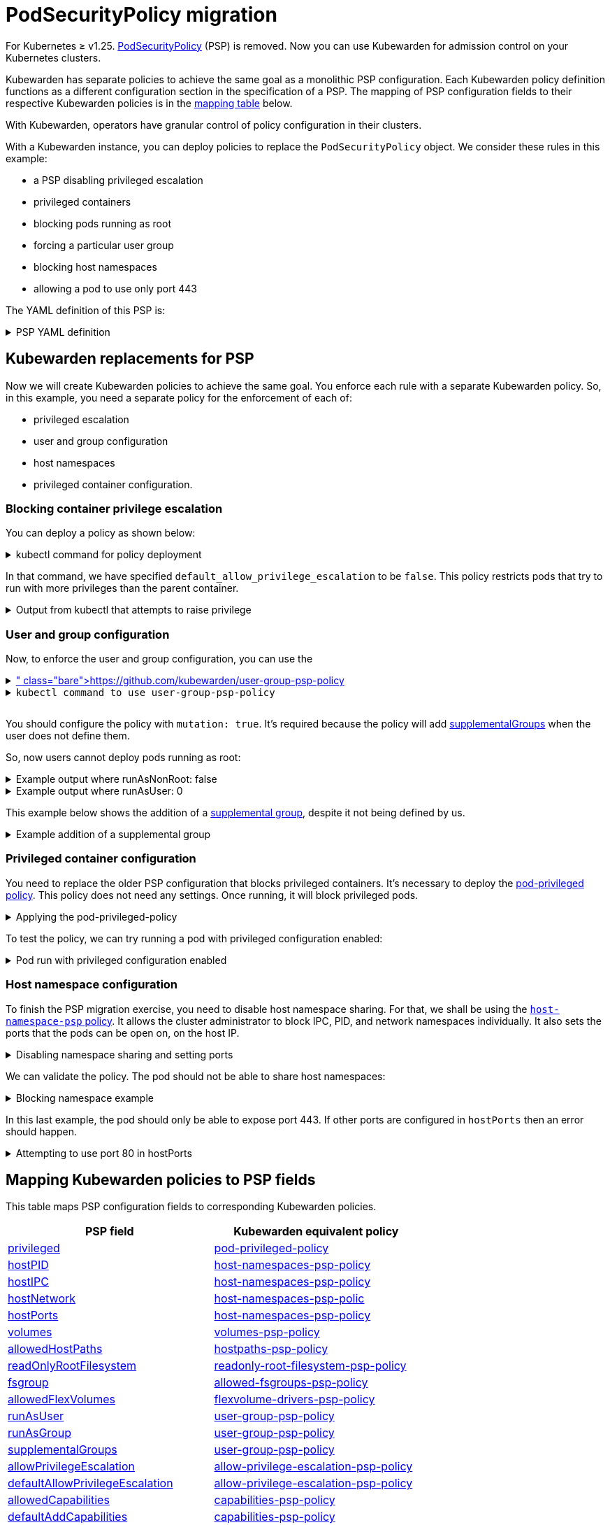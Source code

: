 = PodSecurityPolicy migration
:description: Discusses PSP migration to Kubewarden policies after Kubernetes v1.25.
:doc-persona: ["kubewarden-user", "kubewarden-operator", "kubewarden-distributor", "kubewarden-integrator"]
:doc-topic: ["pod-security-policy-migration"]
:doc-type: ["howto"]
:keywords: ["kubewarden", "kubernetes", "appvia", "psp", "pod security policy"]
:sidebar_label: PSP migration
:sidebar_position: 20
:current-version: {page-origin-branch}

For Kubernetes ≥ v1.25.
https://kubernetes.io/docs/concepts/security/pod-security-policy/[PodSecurityPolicy]
(PSP) is removed. Now you can use Kubewarden for admission control on your
Kubernetes clusters.

Kubewarden has separate policies to achieve the same goal as a monolithic PSP
configuration. Each Kubewarden policy definition functions as a different
configuration section in the specification of a PSP. The mapping of PSP
configuration fields to their respective Kubewarden policies is in the
<<_mapping_kubewarden_policies_to_psp_fields,mapping table>> below.

With Kubewarden, operators have granular control of policy configuration in
their clusters.

With a Kubewarden instance, you can deploy policies to replace the
`PodSecurityPolicy` object. We consider these rules in this example:

* a PSP disabling privileged escalation
* privileged containers
* blocking pods running as root
* forcing a particular user group
* blocking host namespaces
* allowing a pod to use only port 443

The YAML definition of this PSP is:

.PSP YAML definition
[%collapsible]
======

[subs="+attributes",yaml]
----
apiVersion: policy/v1beta1
kind: PodSecurityPolicy
metadata:
  name: restricted
spec:
  allowPrivilegeEscalation: false
  runAsUser:
    rule: MustRunAsNonRoot
  supplementalGroups:
    rule: MustRunAs
    ranges:
      - min: 1000
        max: 65535
  privileged: false
  hostNetwork: false
  hostIPC: false
  hostPID: false
  hostPorts:
    - min: 443
      max: 443
----

======

== Kubewarden replacements for PSP

Now we will create Kubewarden policies to achieve the same goal.
You enforce each rule with a separate Kubewarden policy.
So, in this example, you need a separate policy for the enforcement of each of:

* privileged escalation
* user and group configuration
* host namespaces
* privileged container configuration.

=== Blocking container privilege escalation

You can deploy a policy as shown below:

.kubectl command for policy deployment
[%collapsible]
======

[subs="+attributes",shell]
----
$ kubectl apply -f - <<EOF
apiVersion: policies.kubewarden.io/v1
kind: ClusterAdmissionPolicy
metadata:
  name: psp-allow-privilege-escalation
spec:
  module: ghcr.io/kubewarden/policies/allow-privilege-escalation-psp:v0.2.6
  rules:
    - apiGroups:
        - ""
      apiVersions:
        - v1
      resources:
        - pods
      operations:
        - CREATE
        - UPDATE
  mutating: false
  settings:
    default_allow_privilege_escalation: false
EOF
----

======

In that command, we have specified `default_allow_privilege_escalation` to be
`false`. This policy restricts pods that try to run with more privileges than
the parent container.

.Output from kubectl that attempts to raise privilege
[%collapsible]
======

[subs="+attributes",shell]
----
$ kubectl apply -f - <<EOF
apiVersion: v1
kind: Pod
metadata:
  name: nginx
spec:
  containers:
  - name: nginx
    image: nginx
    securityContext:
      allowPrivilegeEscalation: true
  - name: sidecar
    image: sidecar
EOF
Error from server: error when creating "STDIN": admission webhook "clusterwide-psp-allow-privilege-escalation.kubewarden.admission" denied the request: one of the containers has privilege escalation enabled
----

======

=== User and group configuration

Now, to enforce the user and group configuration, you can use the
https://github.com/kubewarden/user-group-psp-policy[user-group-psp policy]+++<details>++++++<summary>+++`kubectl command to use user-group-psp-policy`+++</summary>+++ ```shell $ kubectl apply -f - <<EOF apiVersion: policies.kubewarden.io/v1 kind: ClusterAdmissionPolicy metadata: name: psp-user-group spec: module: ghcr.io/kubewarden/policies/user-group-psp:v0.4.9 rules: - apiGroups: - "" apiVersions: - v1 resources: - pods operations: - CREATE - UPDATE mutating: true settings: run_as_user: rule: MustRunAsNonRoot supplemental_groups: rule: MustRunAs ranges: - min: 1000 max: 65535 EOF ```+++</details>+++

You should configure the policy with `mutation: true`. It's required because
the policy will add
https://kubernetes.io/docs/concepts/security/pod-security-policy/#users-and-groups[supplementalGroups]
when the user does not define them.

So, now users cannot deploy pods running as root:

.Example output where runAsNonRoot: false
[%collapsible]
======

[subs="+attributes",shell]
----
$ kubectl apply -f - <<EOF
apiVersion: v1
kind: Pod
metadata:
  name: nginx
spec:
  containers:
  - name: nginx
    image: nginx
    securityContext:
      runAsNonRoot: false
      runAsUser: 0
EOF
Error from server: error when creating "STDIN": admission webhook "clusterwide-psp-user-group-fb836.kubewarden.admission" denied the request: RunAsNonRoot should be set to true
----

======

.Example output where runAsUser: 0
[%collapsible]
======

[subs="+attributes",shell]
----
kubectl apply -f - <<EOF
apiVersion: v1
kind: Pod
metadata:
  name: nginx
spec:
  containers:
  - name: nginx
    image: nginx
    securityContext:
      runAsNonRoot: true
      runAsUser: 0
EOF
Error from server: error when creating "STDIN": admission webhook "clusterwide-psp-user-group-fb836.kubewarden.admission" denied the request: Invalid user ID: cannot run container with root ID (0)
----

======

This example below shows the addition of a https://kubernetes.io/docs/concepts/security/pod-security-policy/#users-and-groups[supplemental
group],
despite it not being defined by us.

.Example addition of a supplemental group
[%collapsible]
======

[subs="+attributes",shell]
----
kubectl apply -f - <<EOF
apiVersion: v1
kind: Pod
metadata:
  name: nginx
spec:
  containers:
  - name: nginx
    image: nginx
EOF
pod/nginx created
$ kubectl get pods -o json nginx | jq ".spec.securityContext"
{
  "supplementalGroups": [
    10000
  ]
}
----

======

=== Privileged container configuration

You need to replace the older PSP configuration that blocks privileged
containers. It's necessary to deploy the https://github.com/kubewarden/pod-privileged-policy[pod-privileged
policy]. This policy does
not need any settings. Once running, it will block privileged pods.

.Applying the pod-privileged-policy
[%collapsible]
======

[subs="+attributes",shell]
----
$ kubectl apply -f - <<EOF
apiVersion: policies.kubewarden.io/v1
kind: ClusterAdmissionPolicy
metadata:
  name: psp-privileged
spec:
  module: ghcr.io/kubewarden/policies/pod-privileged:v0.2.7
  rules:
    - apiGroups:
        - ""
      apiVersions:
        - v1
      resources:
        - pods
      operations:
        - CREATE
        - UPDATE
  mutating: false
  settings: null
EOF
----

======

To test the policy, we can try running a pod with privileged configuration enabled:

.Pod run with privileged configuration enabled
[%collapsible]
======

[subs="+attributes",shell]
----
$ kubectl apply -f - <<EOF
apiVersion: v1
kind: Pod
metadata:
  name: nginx
spec:
  containers:
  - name: nginx
    image: nginx
    imagePullPolicy: IfNotPresent
    securityContext:
      privileged: true
  - name: sleeping-sidecar
    image: alpine
    command: ["sleep", "1h"]
EOF
Error from server: error when creating "STDIN": admission webhook "clusterwide-psp-privileged.kubewarden.admission" denied the request: Privileged container is not allowed
----

======

=== Host namespace configuration

To finish the PSP migration exercise, you need to disable host namespace
sharing. For that, we shall be using the https://github.com/kubewarden/host-namespaces-psp-policy[`host-namespace-psp`
policy]. It allows
the cluster administrator to block IPC, PID, and network namespaces
individually. It also sets the ports that the pods can be open on, on the host
IP.

.Disabling namespace sharing and setting ports
[%collapsible]
======

[subs="+attributes",shell]
----
$ kubectl apply -f - <<EOF
apiVersion: policies.kubewarden.io/v1
kind: ClusterAdmissionPolicy
metadata:
  name: psp-hostnamespaces
spec:
  module: ghcr.io/kubewarden/policies/host-namespaces-psp:v0.1.6
  rules:
    - apiGroups:
        - ""
      apiVersions:
        - v1
      resources:
        - pods
      operations:
        - CREATE
        - UPDATE
  mutating: false
  settings:
    allow_host_ipc: false
    allow_host_pid: false
    allow_host_ports:
      - min: 443
        max: 443
    allow_host_network: false
EOF
----

======

We can validate the policy.
The pod should not be able to share host namespaces:

.Blocking namespace example
[%collapsible]
======

[subs="+attributes",shell]
----
$ kubectl apply -f - <<EOF
apiVersion: v1
kind: Pod
metadata:
  name: nginx
spec:
  hostIPC: true
  hostNetwork: false
  hostPID: false
  containers:
  - name: nginx
    image: nginx
    imagePullPolicy: IfNotPresent
  - name: sleeping-sidecar
    image: alpine
    command: ["sleep", "1h"]
EOF

Error from server: error when creating "STDIN": admission webhook "clusterwide-psp-hostnamespaces.kubewarden.admission" denied the request: Pod has IPC enabled, but this is not allowed
----

[subs="+attributes",shell]
----
$ kubectl apply -f - <<EOF
apiVersion: v1
kind: Pod
metadata:
  name: nginx
spec:
  hostIPC: false
  hostNetwork: true
  hostPID: false
  containers:
  - name: nginx
    image: nginx
    imagePullPolicy: IfNotPresent
  - name: sleeping-sidecar
    image: alpine
    command: ["sleep", "1h"]
EOF
Error from server: error when creating "STDIN": admission webhook "clusterwide-psp-hostnamespaces.kubewarden.admission" denied the request: Pod has host network enabled, but this is not allowed
----

[subs="+attributes",shell]
----
$ kubectl apply -f - <<EOF
apiVersion: v1
kind: Pod
metadata:
  name: nginx
spec:
  hostIPC: false
  hostNetwork: false
  hostPID: true
  containers:
  - name: nginx
    image: nginx
    imagePullPolicy: IfNotPresent
  - name: sleeping-sidecar
    image: alpine
    command: ["sleep", "1h"]
EOF
Error from server: error when creating "STDIN": admission webhook "clusterwide-psp-hostnamespaces.kubewarden.admission" denied the request: Pod has host PID enabled, but this is not allowed
----

======

In this last example, the pod should only be able to expose port 443.
If other ports are configured in `hostPorts` then an error should happen.

.Attempting to use port 80 in hostPorts
[%collapsible]
======

[subs="+attributes",shell]
----
$ kubectl apply -f - <<EOF
apiVersion: v1
kind: Pod
metadata:
  name: nginx
spec:
  containers:
  - name: nginx
    image: nginx
    imagePullPolicy: IfNotPresent
    ports:
      - containerPort: 80
        hostPort: 80
  - name: sleeping-sidecar
    image: alpine
    command: ["sleep", "1h"]
EOF
Error from server: error when creating "STDIN": admission webhook "clusterwide-psp-hostnamespaces.kubewarden.admission" denied the request: Pod is using unallowed host ports in containers
----

======

== Mapping Kubewarden policies to PSP fields

This table maps PSP configuration fields to corresponding Kubewarden policies.

|===
| PSP field | Kubewarden equivalent policy

| https://kubernetes.io/docs/concepts/security/pod-security-policy/#privileged[privileged]
| https://github.com/kubewarden/pod-privileged-policy[pod-privileged-policy]

| https://kubernetes.io/docs/concepts/security/pod-security-policy/#host-namespaces[hostPID]
| https://github.com/kubewarden/host-namespaces-psp-policy[host-namespaces-psp-policy]

| https://kubernetes.io/docs/concepts/security/pod-security-policy/#host-namespaces[hostIPC]
| https://github.com/kubewarden/host-namespaces-psp-policy[host-namespaces-psp-policy]

| https://kubernetes.io/docs/concepts/security/pod-security-policy/#host-namespaces[hostNetwork]
| https://github.com/kubewarden/host-namespaces-psp-policy[host-namespaces-psp-polic]

| https://kubernetes.io/docs/concepts/security/pod-security-policy/#host-namespaces[hostPorts]
| https://github.com/kubewarden/host-namespaces-psp-policy[host-namespaces-psp-policy]

| https://kubernetes.io/docs/concepts/security/pod-security-policy/#volumes-and-file-systems[volumes]
| https://github.com/kubewarden/volumes-psp-policy[volumes-psp-policy]

| https://kubernetes.io/docs/concepts/security/pod-security-policy/#volumes-and-file-systems[allowedHostPaths]
| https://github.com/kubewarden/hostpaths-psp-policy[hostpaths-psp-policy]

| https://kubernetes.io/docs/concepts/security/pod-security-policy/#volumes-and-file-systems[readOnlyRootFilesystem]
| https://github.com/kubewarden/readonly-root-filesystem-psp-policy[readonly-root-filesystem-psp-policy]

| https://kubernetes.io/docs/concepts/security/pod-security-policy/#volumes-and-file-systems[fsgroup]
| https://github.com/kubewarden/allowed-fsgroups-psp-policy[allowed-fsgroups-psp-policy]

| https://kubernetes.io/docs/concepts/security/pod-security-policy/#flexvolume-drivers[allowedFlexVolumes]
| https://github.com/kubewarden/flexvolume-drivers-psp-policy[flexvolume-drivers-psp-policy]

| https://kubernetes.io/docs/concepts/security/pod-security-policy/#users-and-groups[runAsUser]
| https://github.com/kubewarden/user-group-psp-policy[user-group-psp-policy]

| https://kubernetes.io/docs/concepts/security/pod-security-policy/#users-and-groups[runAsGroup]
| https://github.com/kubewarden/user-group-psp-policy[user-group-psp-policy]

| https://kubernetes.io/docs/concepts/security/pod-security-policy/#users-and-groups[supplementalGroups]
| https://github.com/kubewarden/user-group-psp-policy[user-group-psp-policy]

| https://kubernetes.io/docs/concepts/security/pod-security-policy/#privilege-escalation[allowPrivilegeEscalation]
| https://github.com/kubewarden/allow-privilege-escalation-psp-policy[allow-privilege-escalation-psp-policy]

| https://kubernetes.io/docs/concepts/security/pod-security-policy/#privilege-escalation[defaultAllowPrivilegeEscalation]
| https://github.com/kubewarden/allow-privilege-escalation-psp-policy[allow-privilege-escalation-psp-policy]

| https://kubernetes.io/docs/concepts/security/pod-security-policy/#capabilities[allowedCapabilities]
| https://github.com/kubewarden/capabilities-psp-policy[capabilities-psp-policy]

| https://kubernetes.io/docs/concepts/security/pod-security-policy/#capabilities[defaultAddCapabilities]
| https://github.com/kubewarden/capabilities-psp-policy[capabilities-psp-policy]

| https://kubernetes.io/docs/concepts/security/pod-security-policy/#capabilities[requiredDropCapabilities]
| https://github.com/kubewarden/capabilities-psp-policy[capabilities-psp-policy]

| https://kubernetes.io/docs/concepts/security/pod-security-policy/#selinux[seLinux]
| https://github.com/kubewarden/selinux-psp-policy[selinux-psp-policy]

| https://kubernetes.io/docs/concepts/security/pod-security-policy/#allowedprocmounttypes[allowedProcMountTypes]
| https://github.com/kubewarden/allowed-proc-mount-types-psp-policy[allowed-proc-mount-types-psp-policy]

| https://kubernetes.io/docs/concepts/security/pod-security-policy/#apparmor[apparmor]
| https://github.com/kubewarden/apparmor-psp-policy[apparmor-psp-policy]

| https://kubernetes.io/docs/concepts/security/pod-security-policy/#apparmor[seccomp]
| https://github.com/kubewarden/seccomp-psp-policy[seccomp-psp-policy]

| https://kubernetes.io/docs/concepts/security/pod-security-policy/#apparmor[forbiddenSysctls]
| https://github.com/kubewarden/sysctl-psp-policy[sysctl-psp-policy]

| https://kubernetes.io/docs/concepts/security/pod-security-policy/#apparmor[allowedUnsafeSysctls]
| https://github.com/kubewarden/sysctl-psp-policy[sysctl-psp-policy]
|===

== PSP migration script

The Kubewarden team has developed a script for PSP migration. It uses the
migration tool from https://github.com/appvia/psp-migration[AppVia]. The
AppVia tool reads a PSP YAML configuration. It then generates the corresponding
policies. It does this for Kubewarden and other policy engines.

[CAUTION]
====

The AppVia migration tool is out of control of the Kuberwarden maintainers.
This means that it's possible it generates out-of-date Kubewarden policies. Use
with caution. We need a pull request for AppVia for which work is ongoing.
Contact us for more information if you need to.
====


The script is available in the Kubewarden
https://github.com/kubewarden/utils/blob/main/scripts/psp-to-kubewarden[utils]
repository. It downloads the AppVia migration tool into the working directory
to use. It processes the PSPs defined in the `kubectl` default context. Then it
prints the Kuberwarden policies definitions on the standard output. Users can
redirect the content to a file or to `kubectl` directly.

[NOTE]
====

This script only works in Linux x86_64 machines.
====


Let's take a look at an example. In a cluster with the PSP:

* blocking access to host namespaces
* blocking privileged containers
* not allowing privilege escalation
* dropping container capabilities
* listing the allowed volume types
* defining the allowed users and groups to be used
* controlling the supplemental group applied to volumes
* forcing containers to run in a read-only root filesystem

The following YAML could be used.

.The PSP configuration
[%collapsible]
======

[subs="+attributes",yaml]
----
apiVersion: policy/v1beta1
kind: PodSecurityPolicy
metadata:
  name: restricted
spec:
  hostNetwork: false
  hostIPC: false
  hostPID: false
  hostPorts:
    - min: 80
      max: 8080
  privileged: false
  # Required to prevent escalations to root.
  allowPrivilegeEscalation: false
  requiredDropCapabilities:
    - ALL
  # Allow core volume types.
  volumes:
    - "configMap"
    - "emptyDir"
    - "projected"
    - "secret"
    - "downwardAPI"
    # Assume that ephemeral CSI drivers & persistentVolumes set up by the cluster admin are safe to use.
    - "csi"
    - "persistentVolumeClaim"
    - "ephemeral"
  runAsUser:
    # Require the container to run without root privileges.
    rule: "MustRunAsNonRoot"
  seLinux:
    # This policy assumes the nodes are using AppArmor rather than SELinux.
    rule: "RunAsAny"
  supplementalGroups:
    rule: "MustRunAs"
    ranges:
      # Forbid adding the root group.
      - min: 1
        max: 65535
  fsGroup:
    rule: "MustRunAs"
    ranges:
      # Forbid adding the root group.
      - min: 1
        max: 65535
  readOnlyRootFilesystem: true
----

======

Kubewarden policies can be applied directly to a cluster using the following command:

[subs="+attributes",shell]
----
$ ./psp-to-kubewarden | kubectl apply -f -
Warning: policy/v1beta1 PodSecurityPolicy is deprecated in v1.21+, unavailable in v1.25+
Warning: policy/v1beta1 PodSecurityPolicy is deprecated in v1.21+, unavailable in v1.25+
clusteradmissionpolicy.policies.kubewarden.io/psp-privileged-82bf2 created
clusteradmissionpolicy.policies.kubewarden.io/psp-readonlyrootfilesystem-b4a55 created
clusteradmissionpolicy.policies.kubewarden.io/psp-hostnamespaces-a25a2 created
clusteradmissionpolicy.policies.kubewarden.io/psp-volumes-cee05 created
clusteradmissionpolicy.policies.kubewarden.io/psp-capabilities-34d8e created
clusteradmissionpolicy.policies.kubewarden.io/psp-usergroup-878b0 created
clusteradmissionpolicy.policies.kubewarden.io/psp-fsgroup-3b08e created
clusteradmissionpolicy.policies.kubewarden.io/psp-defaultallowprivilegeescalation-b7e87 created
----

If users want to inspect the policies before applying, it's possible to redirect the content to a file or review it directly in the console

To store the generated policies and view them:+++<details>++++++<summary>+++`
$ ./psp-to-kubewarden > policies.yaml && cat policies.yaml
`+++</summary>+++ ```shell $ ./psp-to-kubewarden > policies.yaml $ cat policies.yaml --- apiVersion: policies.kubewarden.io/v1 kind: ClusterAdmissionPolicy metadata: name: psp-privileged-eebb9 spec: module: registry://ghcr.io/kubewarden/policies/pod-privileged:v0.2.7 rules: - apiGroups: - "" apiVersions: - v1 resources: - pods operations: - CREATE - UPDATE mutating: false settings: null --- apiVersion: policies.kubewarden.io/v1 kind: ClusterAdmissionPolicy metadata: name: psp-readonlyrootfilesystem-34d7c spec: module: registry://ghcr.io/kubewarden/policies/readonly-root-filesystem-psp:v0.1.6 rules: - apiGroups: - "" apiVersions: - v1 resources: - pods operations: - CREATE - UPDATE mutating: false settings: null --- apiVersion: policies.kubewarden.io/v1 kind: ClusterAdmissionPolicy metadata: name: psp-hostnamespaces-41314 spec: module: registry://ghcr.io/kubewarden/policies/host-namespaces-psp:v0.1.6 rules: - apiGroups: - "" apiVersions: - v1 resources: - pods operations: - CREATE - UPDATE mutating: false settings: allow_host_ipc: false allow_host_pid: false allow_host_ports: - max: 8080 min: 80 allow_host_network: false --- apiVersion: policies.kubewarden.io/v1 kind: ClusterAdmissionPolicy metadata: name: psp-volumes-2fd34 spec: module: registry://ghcr.io/kubewarden/policies/volumes-psp:v0.1.11 rules: - apiGroups: - "" apiVersions: - v1 resources: - pods operations: - CREATE - UPDATE mutating: false settings: allowedTypes: - configMap - emptyDir - projected - secret - downwardAPI - csi - persistentVolumeClaim - ephemeral --- apiVersion: policies.kubewarden.io/v1 kind: ClusterAdmissionPolicy metadata: name: psp-capabilities-340fe spec: module: registry://ghcr.io/kubewarden/policies/capabilities-psp:v0.1.13 rules: - apiGroups: - "" apiVersions: - v1 resources: - pods operations: - CREATE - UPDATE mutating: false settings: allowed_capabilities: [] required_drop_capabilities: - ALL --- apiVersion: policies.kubewarden.io/v1 kind: ClusterAdmissionPolicy metadata: name: psp-usergroup-19f7a spec: module: registry://ghcr.io/kubewarden/policies/user-group-psp:v0.4.9 rules: - apiGroups: - "" apiVersions: - v1 resources: - pods operations: - CREATE - UPDATE mutating: false settings: run_as_user: rule: MustRunAsNonRoot supplemental_groups: ranges: - max: 65535 min: 1 rule: MustRunAs --- apiVersion: policies.kubewarden.io/v1 kind: ClusterAdmissionPolicy metadata: name: psp-fsgroup-52337 spec: module: registry://ghcr.io/kubewarden/policies/allowed-fsgroups-psp:v0.1.10 rules: - apiGroups: - "" apiVersions: - v1 resources: - pods operations: - CREATE - UPDATE mutating: false settings: ranges: - max: 65535 min: 1 rule: MustRunAs --- apiVersion: policies.kubewarden.io/v1 kind: ClusterAdmissionPolicy metadata: name: psp-defaultallowprivilegeescalation-6f11b spec: module: registry://ghcr.io/kubewarden/policies/allow-privilege-escalation-psp:v0.2.6 rules: - apiGroups: - "" apiVersions: - v1 resources: - pods operations: - CREATE - UPDATE mutating: false settings: default_allow_privilege_escalation: false ```+++</details>+++

[TIP]
====
The policy names are generated by the PSP migration tool.
You may want to change the name to something more meaningful.
====

